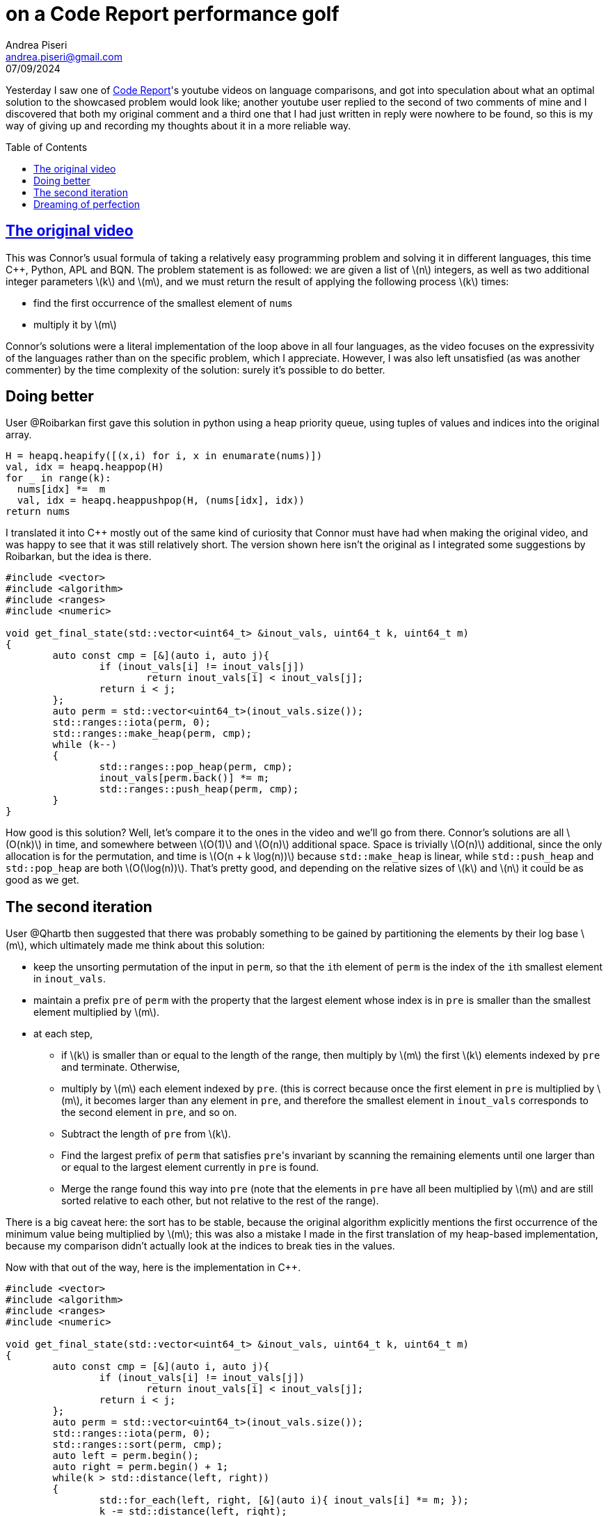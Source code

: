 = on a Code Report performance golf
:stem: latexmath
:source-highlighter: pygments
:author: Andrea Piseri
:email: andrea.piseri@gmail.com
:docinfo: shared-header
:website-home: index.html
:toc: preamble
:stylesheet: stylesheet.css
:tocdepth: 4
:revdate: 07/09/2024

Yesterday I saw one of link:https://www.youtube.com/@code_report[Code Report]'s 
youtube videos on language comparisons, and got into speculation about what an
optimal solution to the showcased problem would look like; another youtube user 
replied to the second of two comments of mine and I discovered that both my original 
comment and a third one that I had just written in reply were nowhere to be found,
so this is my way of giving up and recording my thoughts about it in a more 
reliable way.

== link:https://www.youtube.com/watch?v=O9AsxoQzNdI[The original video]
This was Connor's usual formula of taking a relatively easy programming problem
and solving it in different languages, this time C++, Python, APL and BQN.
The problem statement is as followed: we are given a list of stem:[n] integers,
as well as two additional integer parameters stem:[k] and stem:[m], and we must
return the result of applying the following process stem:[k] times:

* find the first occurrence of the smallest element of `nums`
* multiply it by stem:[m]

Connor's solutions were a literal implementation of the loop above in all four
languages, as the video focuses on the expressivity of the languages rather
than on the specific problem, which I appreciate. 
However, I was also left unsatisfied (as was another commenter) by the time 
complexity of the solution: surely it's possible to do better.

== Doing better

User @Roibarkan first gave this solution in python using a heap priority queue, 
using tuples of values and indices into the original array.

[source,python]
----
H = heapq.heapify([(x,i) for i, x in enumarate(nums)])
val, idx = heapq.heappop(H)
for _ in range(k):
  nums[idx] *=  m
  val, idx = heapq.heappushpop(H, (nums[idx], idx))
return nums
----

I translated it into C++ mostly out of the same kind of curiosity that Connor
must have had when making the original video, and was happy to see that it was
still relatively short.
The version shown here isn't the original as I integrated some suggestions by Roibarkan,
but the idea is there.

[source,cpp]
----
#include <vector>
#include <algorithm>
#include <ranges>
#include <numeric>

void get_final_state(std::vector<uint64_t> &inout_vals, uint64_t k, uint64_t m)
{
	auto const cmp = [&](auto i, auto j){
		if (inout_vals[i] != inout_vals[j])
			return inout_vals[i] < inout_vals[j];
		return i < j; 
	};
	auto perm = std::vector<uint64_t>(inout_vals.size());
	std::ranges::iota(perm, 0);
	std::ranges::make_heap(perm, cmp);
	while (k--)
	{
		std::ranges::pop_heap(perm, cmp);
		inout_vals[perm.back()] *= m;
		std::ranges::push_heap(perm, cmp);
	}
}
----

How good is this solution? Well, let's compare it to the ones in the video and
we'll go from there.
Connor's solutions are all stem:[O(nk)] in time, and somewhere between stem:[O(1)] 
and stem:[O(n)] additional space.
Space is trivially stem:[O(n)] additional, since the only allocation is for the
permutation, and time is stem:[O(n + k \log(n))] because `std::make_heap` is linear,
while `std::push_heap` and `std::pop_heap` are both stem:[O(\log(n))]. That's pretty good,
and depending on the relative sizes of stem:[k] and stem:[n] it could be as good as we get.

== The second iteration

User @Qhartb then suggested that there was probably something to be gained by partitioning
the elements by their log base stem:[m], which ultimately made me think about this solution:

* keep the unsorting permutation of the input in `perm`, so that the 
	``i``th element of `perm` is the index of the ``i``th smallest
	element in `inout_vals`.
* maintain a prefix `pre` of `perm` with the property that the largest element 
	whose index is in `pre` is smaller than the smallest element multiplied
	by stem:[m].
* at each step,
** if stem:[k] is smaller than or equal to the length of the range, then multiply by 
	stem:[m] the first stem:[k] elements indexed by `pre` and terminate. Otherwise,
** multiply by stem:[m] each element indexed by `pre`. 
	(this is correct because once the first element in `pre` is multiplied
	by stem:[m], it becomes larger than any element in `pre`, and therefore the 
	smallest element in `inout_vals` corresponds to the second element in
	`pre`, and so on.
** Subtract the length of `pre` from stem:[k].
** Find the largest prefix of `perm` that satisfies ``pre``'s invariant by 
	scanning the remaining elements until one larger than or equal to the
	largest element currently in `pre` is found. 
** Merge the range found this way into `pre` (note that the elements in `pre` 
	have all been multiplied by stem:[m] and are still sorted relative to each
	other, but not relative to the rest of the range).

There is a big caveat here: the sort has to be stable, because the original
algorithm explicitly mentions the first occurrence of the minimum value being
multiplied by stem:[m]; this was also a mistake I made in the first translation
of my heap-based implementation, because my comparison didn't actually
look at the indices to break ties in the values.

Now with that out of the way, here is the implementation in C++.

[source,cpp]
----
#include <vector>
#include <algorithm>
#include <ranges>
#include <numeric>

void get_final_state(std::vector<uint64_t> &inout_vals, uint64_t k, uint64_t m)
{
	auto const cmp = [&](auto i, auto j){
		if (inout_vals[i] != inout_vals[j])
			return inout_vals[i] < inout_vals[j];
		return i < j; 
	};
	auto perm = std::vector<uint64_t>(inout_vals.size());
	std::ranges::iota(perm, 0);
	std::ranges::sort(perm, cmp);
	auto left = perm.begin();
	auto right = perm.begin() + 1;
	while(k > std::distance(left, right))
	{
		std::for_each(left, right, [&](auto i){ inout_vals[i] *= m; });
		k -= std::distance(left, right);
		auto mid = right;
		right = std::find_if(mid, perm.end(), [&](auto i){ return inout_vals[i] >= inout_vals[*(mid-1)]; });
		std::inplace_merge(left, mid, right, cmp);
	}
	std::for_each(left, left + k, [&](auto i){ inout_vals[i] *= m; });
}
----

That was quite a bit of work, and it could be all for nothing. Did we actually 
improve the time complexity? In short, no. But also maybe, kind of?
I claim that the time complexity of this algorithm is stem:[O(n \log(n) + k)],
and that's incomparable to stem:[O(n + k \log(n))], because we don't know the
relative sizes of stem:[k] and stem:[n]. If they are roughly the same, then
we have neither improved nor degraded the performance, if stem:[k] is smaller
than stem:[n] we've degraded it, and if stem:[n] is smaller then we've improved.
In a vacuum, there's no way to tell, which is kind of the problem with such an
abstract formulation: there is just no objective metric to judge how good a 
solution is (as long as it's not stem:[O(nk)] :P).

For the sake of argument, let's say that stem:[k] and stem:[n] are roughly the same size:

I'm pretty confident that the constant factors of the second implementation are 
lower than the first one, simply because the multiply loop is tighter;
as soon as the `pre` range gets a few elements, that's going to make a 
difference over pushing and popping from a heap repeatedly.

This also goes for the sort: I hope that the standard library sort is
faster than a very naive heap sort, which by extension makes it faster than
the repeated heap usage of the first solution.

But now the proof that this last solution is stem:[O(n \log(n) + k)] is a bit overdue,
so let's get on with it.

* the stem:[n \log(n)] part is just the sort, nothing special.
* for the loop part, we prove the following statements:
** at most stem:[k] iterations of the outer loop are performed.
** at most stem:[k] multiplications are performed in total.
** the sum of the sizes of ranges fed to `std::merge` is at most
	the number of multiplications performed, plus stem:[k].
** the total number of iterations of `std::find_if` is at most
	the number of multiplications performed, plus stem:[k].

The first two are trivial because stem:[k] decreases with the number of 
multiplications performed, and at least one multiplication is performed 
on each iteration of the loop.

The third follows trivially from the fact that the ``merge``d range is either 
immediately iterated on with a multiplication pass in the following iteration 
of the loop, or it is the final merge which accounts for the extra stem:[k].

The last statement is true for the same reason, so the total operation 
count for the loop is stem:[O(k)] as all the mentioned operations are linear.

== Dreaming of perfection

We could realistically push the asymptotic cost down to stem:[O(n + k)], if
the C++ standard library offered a `std::radix_sort` with a custom projection
(radix sort can be easily implemented to be stable), though if I really wanted to
I could write one myself.
